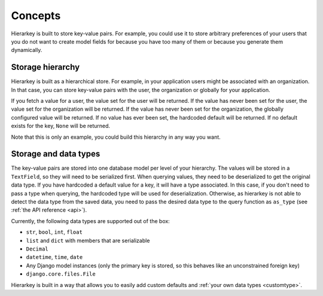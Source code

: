 Concepts
========

Hierarkey is built to store key-value pairs. For example, you could use it to store
arbitrary preferences of your users that you do not want to create model fields for
because you have too many of them or because you generate them dynamically.

Storage hierarchy
-----------------

Hierarkey is built as a hierarchical store. For example, in your application users
might be associated with an organization. In that case, you can store key-value
pairs with the user, the organization or globally for your application.

If you fetch a value for a user, the value set for the user will be returned. If
the value has never been set for the user, the value set for the organization will
be returned. If the value has never been set for the organization, the globally
configured value will be returned. If no value has ever been set, the hardcoded
default will be returned. If no default exists for the key, ``None`` will be returned.

.. image:: img/inheritance.png

Note that this is only an example, you could build this hierarchy in any way you want.

Storage and data types
----------------------

The key-value pairs are stored into one database model per level of your hierarchy.
The values will be stored in a ``TextField``, so they will need to be serialized first.
When querying values, they need to be deserialized to get the original data type.
If you have hardcoded a default value for a key, it will have a type
associated. In this case, if you don't need to pass a type when querying, the
hardcoded type will be used for deserialization.
Otherwise, as hierarkey is not able to detect the data type from the saved
data, you need to pass the desired data type to the query function as
``as_type`` (see :ref:`the API reference <api>`).

Currently, the following data types are supported out of the box:

* ``str``, ``bool``, ``int``, ``float``
* ``list`` and ``dict`` with members that are serializable
* ``Decimal``
* ``datetime``, ``time``, ``date``
* Any Django model instances (only the primary key is stored, so this behaves like an unconstrained foreign key)
* ``django.core.files.File``

Hierarkey is built in a way that allows you to easily add custom defaults and :ref:`your own data types <customtype>`.
